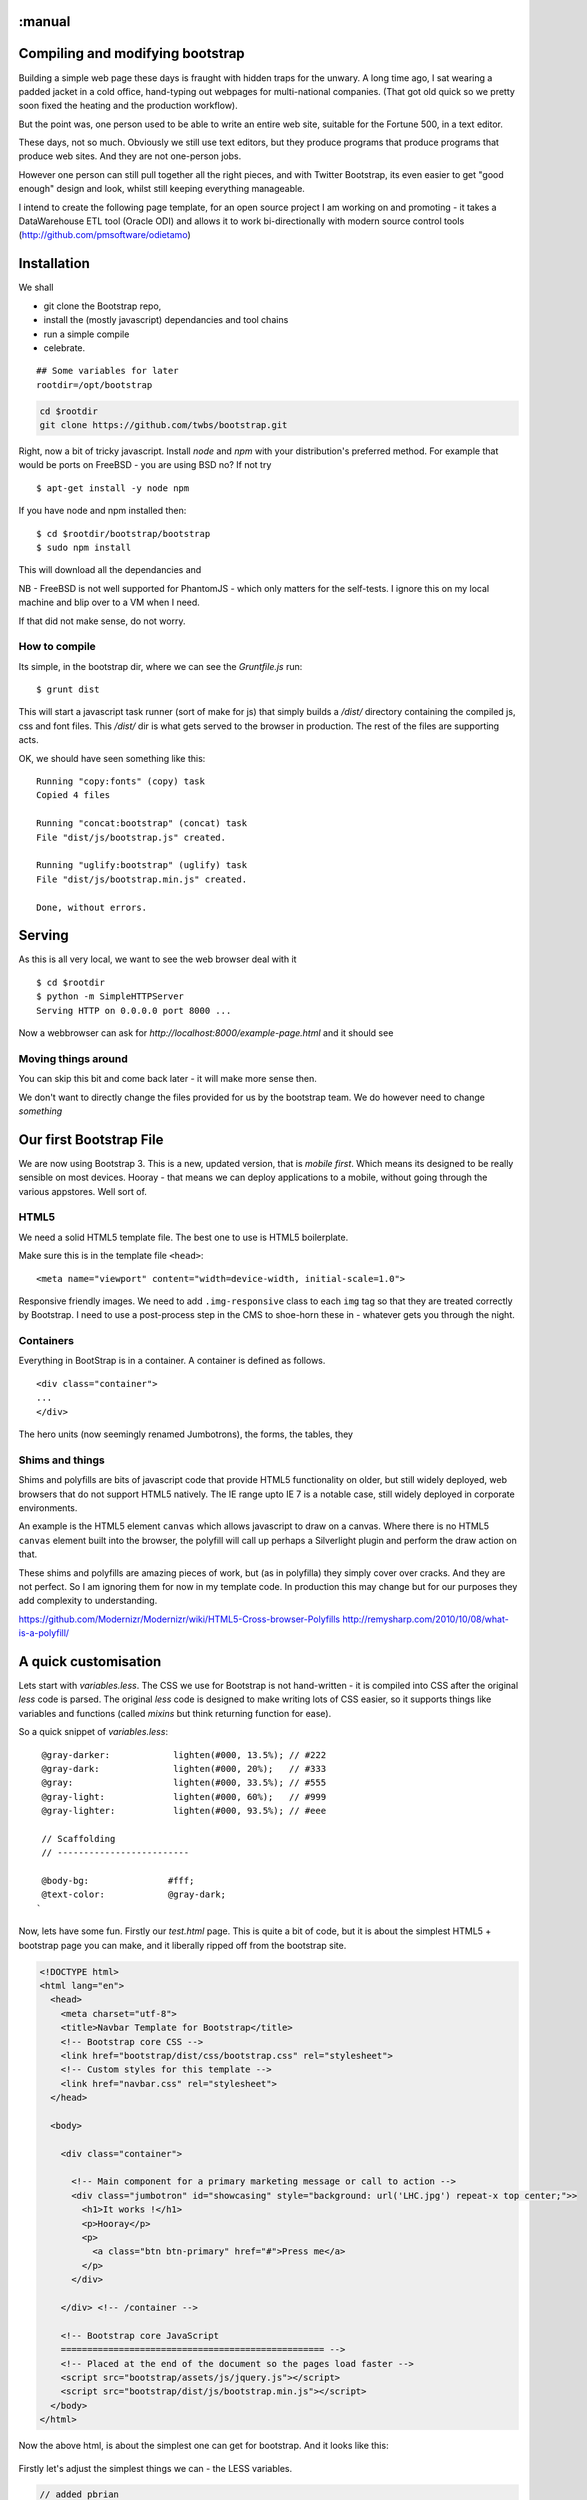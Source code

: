 :manual
=================================
Compiling and modifying bootstrap
=================================

Building a simple web page these days is fraught with hidden traps for the
unwary.  A long time ago, I sat wearing a padded jacket in a cold office,
hand-typing out webpages for multi-national companies.  (That got old quick so
we pretty soon fixed the heating and the production workflow).

But the point was, one person used to be able to write an entire web site,
suitable for the Fortune 500, in a text editor.

These days, not so much.  Obviously we still use text editors, but they produce
programs that produce programs that produce web sites.  And they are not
one-person jobs.

However one person can still pull together all the right pieces, and with
Twitter Bootstrap, its even easier to get "good enough" design and look, whilst
still keeping everything manageable.

I intend to create the following page template, for an open source project I am
working on and promoting - it takes a DataWarehouse ETL tool (Oracle ODI) and
allows it to work bi-directionally with modern source control tools
(http://github.com/pmsoftware/odietamo)

.. figure todo


Installation
============

We shall

* git clone the Bootstrap repo,
* install the (mostly javascript) dependancies and tool chains
* run a simple compile
* celebrate.

::

  ## Some variables for later
  rootdir=/opt/bootstrap


.. code:: bash

   cd $rootdir
   git clone https://github.com/twbs/bootstrap.git

Right, now a bit of tricky javascript.
Install `node` and `npm` with your distribution's preferred method.
For example that would be ports on FreeBSD - you are using BSD no?
If not try ::


   $ apt-get install -y node npm

If you have node and npm installed then::

   $ cd $rootdir/bootstrap/bootstrap
   $ sudo npm install

This will download all the dependancies and

NB - FreeBSD is not well supported for PhantomJS - which only matters for the
self-tests.  I ignore this on my local machine and blip over to a VM when I need.

If that did not make sense, do not worry.


How to compile
--------------

Its simple, in the bootstrap dir, where we can see the `Gruntfile.js` run::

  $ grunt dist

This will start a javascript task runner (sort of make for js) that simply
builds a `/dist/` directory containing the compiled js, css and font files.
This `/dist/` dir is what gets served to the browser in production.  The rest of the files are supporting acts.


OK, we should have seen something like this::

    Running "copy:fonts" (copy) task
    Copied 4 files

    Running "concat:bootstrap" (concat) task
    File "dist/js/bootstrap.js" created.

    Running "uglify:bootstrap" (uglify) task
    File "dist/js/bootstrap.min.js" created.

    Done, without errors.

Serving
=======

As this is all very local, we want to see the web browser deal with it ::

  $ cd $rootdir
  $ python -m SimpleHTTPServer
  Serving HTTP on 0.0.0.0 port 8000 ...

Now a webbrowser can ask for `http://localhost:8000/example-page.html`
and it should see

.. figure::  https://raw.github.com/mikadosoftware/screengrab/master/screenshots/customfree-examplepage.png
    :width: 50 %

Moving things around
--------------------

You can skip this bit and come back later - it will make more sense then.

We don't want to directly change the files provided for us by the bootstrap
team.  We do however need to change *something*




Our first Bootstrap File
========================

We are now using Bootstrap 3.  This is a new, updated version, that is
*mobile first*.  Which means its designed to be really sensible on most devices.
Hooray - that means we can deploy applications to a mobile, without going through the various appstores.  Well sort of.

HTML5
-----

We need a solid HTML5 template file.  The best one to use is HTML5 boilerplate.

Make sure this is in the template file ``<head>``::

  <meta name="viewport" content="width=device-width, initial-scale=1.0">

Responsive friendly images.  We need to add ``.img-responsive`` class to each ``img`` tag so that they are treated correctly by Bootstrap.  I need to use a post-process step in the CMS to shoe-horn these in - whatever gets you through the night.



Containers
----------

Everything in BootStrap is in a container.
A container is defined as follows. ::

  <div class="container">
  ...
  </div>

The hero units (now seemingly renamed Jumbotrons), the forms, the tables, they

Shims and things
----------------

Shims and polyfills are bits of javascript code that provide HTML5 functionality
on older, but still widely deployed, web browsers that do not support HTML5
natively.  The IE range upto IE 7 is a notable case, still widely deployed in
corporate environments.

An example is the HTML5 element ``canvas`` which allows javascript to draw on a
canvas.  Where there is no HTML5 ``canvas`` element built into the browser, the
polyfill will call up perhaps a Silverlight plugin and perform the draw action
on that.

These shims and polyfills are amazing pieces of work, but (as in polyfilla) they
simply cover over cracks. And they are not perfect.  So I am ignoring them for
now in my template code.  In production this may change but for our purposes
they add complexity to understanding.

https://github.com/Modernizr/Modernizr/wiki/HTML5-Cross-browser-Polyfills
http://remysharp.com/2010/10/08/what-is-a-polyfill/




A quick customisation
=====================

Lets start with `variables.less`.  The CSS we use for Bootstrap is not
hand-written - it is compiled into CSS after the original `less` code is parsed.
The original `less` code is designed to make writing lots of CSS easier, so it
supports things like variables and functions (called `mixins` but think
returning function for ease).

So a quick snippet of `variables.less`::

    @gray-darker:            lighten(#000, 13.5%); // #222
    @gray-dark:              lighten(#000, 20%);   // #333
    @gray:                   lighten(#000, 33.5%); // #555
    @gray-light:             lighten(#000, 60%);   // #999
    @gray-lighter:           lighten(#000, 93.5%); // #eee

    // Scaffolding
    // -------------------------

    @body-bg:               #fff;
    @text-color:            @gray-dark;
   `

Now, lets have some fun.  Firstly our `test.html` page.
This is quite a bit of code, but it is about the simplest HTML5 + bootstrap page you can make,
and it liberally ripped off from the bootstrap site.

.. code:: html

    <!DOCTYPE html>
    <html lang="en">
      <head>
        <meta charset="utf-8">
        <title>Navbar Template for Bootstrap</title>
        <!-- Bootstrap core CSS -->
        <link href="bootstrap/dist/css/bootstrap.css" rel="stylesheet">
        <!-- Custom styles for this template -->
        <link href="navbar.css" rel="stylesheet">
      </head>

      <body>

        <div class="container">

          <!-- Main component for a primary marketing message or call to action -->
          <div class="jumbotron" id="showcasing" style="background: url('LHC.jpg') repeat-x top center;">>
            <h1>It works !</h1>
            <p>Hooray</p>
            <p>
              <a class="btn btn-primary" href="#">Press me</a>
            </p>
          </div>

        </div> <!-- /container -->

        <!-- Bootstrap core JavaScript
        ================================================== -->
        <!-- Placed at the end of the document so the pages load faster -->
        <script src="bootstrap/assets/js/jquery.js"></script>
        <script src="bootstrap/dist/js/bootstrap.min.js"></script>
      </body>
    </html>






Now the above html, is about the simplest one can get for bootstrap.  And it looks like this:


.. figure:: https://raw.github.com/mikadosoftware/screengrab/master/screenshots/bare-initial-css.png
     :width: 50 %
     :alt: Screenshot showing standard bootstrap themeing.


Firstly let's adjust the simplest things we can - the LESS variables.


.. code:: css


    // added pbrian
    @brand-back: #8a928e;
    @brand-fore:  #8e393f;

    @gray-darker:            lighten(#000, 13.5%); // #222
    @gray-dark:              lighten(#000, 20%);   // #333
    @gray:                   lighten(#000, 33.5%); // #555


    @brand-primary:         @brand-fore;

                            ^^^^^^
                            This will roll out across the site.


And the result is :


.. figure::  https://raw.github.com/mikadosoftware/screengrab/master/screenshots/redgreyexample.png
   :width: 50 %
   :alt: Screenshot showing subtly changed colors using new compiled LESS


Ok, nothing spectacular, but one line change gives us a new colour set across the board.
What else can we do?


Fonts
=====

TBD

Images
======

TBD


biblio
======

https://raw.github.com/mikadosoftware/screengrab/master/screenshots/colorschemedesigner.png
http://bootstrap.lesscss.ru/less.html
http://copyhackers.com/2012/12/the-3-step-hack-for-startups-bootstrapping-their-design/
http://24ways.org/2012/how-to-make-your-site-look-half-decent/
http://www.sitediscount.ru/verso/index.html


Choose a color scheme: http://colorschemedesigner.com/

::

    #####  Color Palette by Color Scheme Designer
    #####  Palette URL: http://colorschemedesigner.com/#0Q51Rw0w0w0w0
    #####  Color Space: RGB;



    *** Primary Color:

       var. 1 = #FF9F00 = rgb(255,159,0)
       var. 2 = #BF8930 = rgb(191,137,48)
       var. 3 = #A66800 = rgb(166,104,0)
       var. 4 = #FFB740 = rgb(255,183,64)
       var. 5 = #FFCA73 = rgb(255,202,115)

    *** Secondary Color A:

       var. 1 = #FFC700 = rgb(255,199,0)
       var. 2 = #BFA030 = rgb(191,160,48)
       var. 3 = #A68100 = rgb(166,129,0)
       var. 4 = #FFD540 = rgb(255,213,64)
       var. 5 = #FFE073 = rgb(255,224,115)

    *** Secondary Color B:

       var. 1 = #FF6700 = rgb(255,103,0)
       var. 2 = #BF6A30 = rgb(191,106,48)
       var. 3 = #A64300 = rgb(166,67,0)
       var. 4 = #FF8D40 = rgb(255,141,64)
       var. 5 = #FFAB73 = rgb(255,171,115)


    #####  Generated by Color Scheme Designer (c) Petr Stanicek 2002-2010


       @colorA1:  #FF9F00;
       @colorA2:  #BF8930;
       @colorA3:  #A66800;
       @colorA4:  #FFB740;
       @colorA5:  #FFCA73;

       @colorB1:  #FFC700;
       @colorB2:  #BFA030;
       @colorB3:  #A68100;
       @colorB4:  #FFD540;
       @colorB5:  #FFE073;

       @colorC1:  #FF6700;
       @colorC2:  #BF6A30;
       @colorC3:  #A64300;
       @colorC4:  #FF8D40;
       @colorC5:  #FFAB73;


We can also adjust the fonts site wide.

New fonts:
http://www.google.com/fonts/

<link href='http://fonts.googleapis.com/css?family=Roboto' rel='stylesheet' type='text/css'>

font-family: 'Roboto', sans-serif;
<link href='http://fonts.googleapis.com/css?family=Press+Start+2P' rel='stylesheet' type='text/css'> (ad nauseum example)



We can see the results (quite horrible) here:

.. figure:: https://raw.github.com/mikadosoftware/screengrab/master/screenshots/horriblecolorandfont.png
    :width: 50 %
    :alt: horrible color scheme






http://coding.smashingmagazine.com/2013/03/12/customizing-bootstrap/


Building my masterpiece
=======================

OK, so I want to transform this

.. figure:: https://raw.github.com/mikadosoftware/screengrab/master/screenshots/original-odi.png
    :width: 50 %

Into this::

   Tada


So lets start with Design basics - cribbed liberally from the folks on InterWebs


* Step 1 - Make it look good in Black and White first
* Step 2 - Write the right things
* Step 3 - Do less.  No less than that.



Color theory
------------

Well, just colour wheels really.

.. figure:: https://raw.github.com/mikadosoftware/screengrab/master/screenshots/colorpicker-simple.png
    :width: 50 %




Building my own bootstrap classes
=================================

Its pretty obvious what <div class="span6"> means.  But that does not mean its
a good idea.  Yopu want a sidebar, not a span6.

So we define our own classes, and use those in the HTML instead.




This is accounted for in Bootstrap by
http://getbootstrap.com/css/#grid-less

http://ruby.bvision.com/blog/please-stop-embedding-bootstrap-classes-in-your-html


Building our own mobile aware classes
=====================================

Oh fuck it, really.  This is the shit designers are supposed to
obessess over.  Here I stop.  If I cannot make do with a main column and a sidebar I am going to have to go back to pen and paper.


.. raw::  html

   <a href="http://www.colourlovers.com/palette/3010906/RedBlue" target="_blank"><img src="http://www.colourlovers.com/images/badges/p/3010/3010906_RedBlue.png" style="width: 240px; height: 120px; border: 0 none;" alt="RedBlue" /></a><br /><span style="font-size: 10px; color: #5e5e5e;"><a href="http://www.colourlovers.com/color" target="_blank" style="font-size: 10px; color: #5e5e5e;">Color</a> by <a href="http://www.colourlovers.com/" target="_blank" style="font-size: 10px; color: #5e5e5e;">COLOURlovers</a></span>
